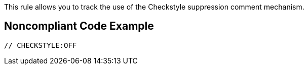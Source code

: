 This rule allows you to track the use of the Checkstyle suppression comment mechanism. 

== Noncompliant Code Example

----
// CHECKSTYLE:OFF
----
